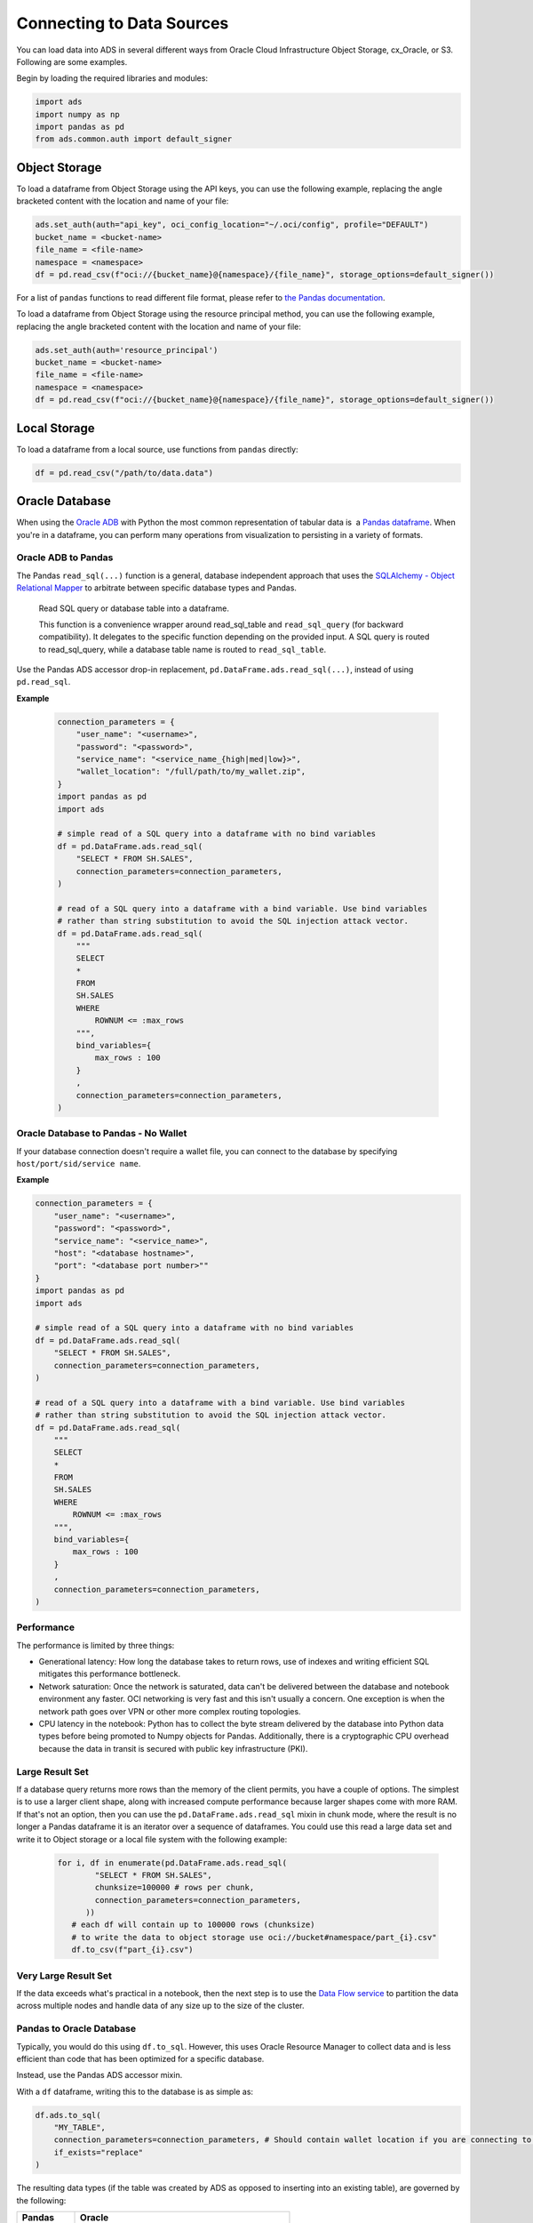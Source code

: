 Connecting to Data Sources
**************************

You can load data into ADS in several different ways from Oracle Cloud Infrastructure Object Storage, cx_Oracle, or S3.  Following are some examples.

Begin by loading the required libraries and modules:

.. code-block:: python3

    import ads
    import numpy as np
    import pandas as pd
    from ads.common.auth import default_signer

Object Storage
==============

To load a dataframe from Object Storage using the API keys, you can use the following example, replacing the angle bracketed content with the location and name of your file:

.. code-block:: python3

  ads.set_auth(auth="api_key", oci_config_location="~/.oci/config", profile="DEFAULT")
  bucket_name = <bucket-name>
  file_name = <file-name>
  namespace = <namespace>
  df = pd.read_csv(f"oci://{bucket_name}@{namespace}/{file_name}", storage_options=default_signer())

For a list of ``pandas`` functions to read different file format, please refer to `the Pandas documentation <https://pandas.pydata.org/pandas-docs/stable/user_guide/io.html>`_.

To load a dataframe from Object Storage using the resource principal method, you can use the following example, replacing the angle bracketed content with the location and name of your file:

.. code-block:: python3

  ads.set_auth(auth='resource_principal')
  bucket_name = <bucket-name>
  file_name = <file-name>
  namespace = <namespace>
  df = pd.read_csv(f"oci://{bucket_name}@{namespace}/{file_name}", storage_options=default_signer())

Local Storage
=============

To load a dataframe from a local source, use functions from ``pandas`` directly:

.. code-block:: python3

  df = pd.read_csv("/path/to/data.data")

Oracle Database
===============

.. image:: images/cx_Oracle.jpeg
  :height: 150
  :alt: cx_Oracle Logo

When using the `Oracle ADB <https://www.oracle.com/database/>`_ with Python the most common representation of tabular data is  a `Pandas dataframe <https://pandas.pydata.org/docs/reference/api/pandas.DataFrame.html>`_. When you're in a dataframe, you can perform many operations from visualization to persisting in a variety of formats.

Oracle ADB to Pandas
--------------------

The Pandas ``read_sql(...)`` function is a general, database independent approach that uses the `SQLAlchemy - Object Relational Mapper <https://www.sqlalchemy.org/>`_ to arbitrate between specific database types and Pandas.

..

   Read SQL query or database table into a dataframe.

   This function is a convenience wrapper around read_sql_table and ``read_sql_query`` (for backward compatibility). It delegates to the specific function depending on the provided input. A SQL query is routed to read_sql_query, while a database table name is routed to ``read_sql_table``.

Use the Pandas ADS accessor drop-in replacement, ``pd.DataFrame.ads.read_sql(...)``, instead of using ``pd.read_sql``.

**Example**

  .. code-block:: python3 

        connection_parameters = {
            "user_name": "<username>",
            "password": "<password>",
            "service_name": "<service_name_{high|med|low}>",
            "wallet_location": "/full/path/to/my_wallet.zip",
        }
        import pandas as pd
        import ads

        # simple read of a SQL query into a dataframe with no bind variables    
        df = pd.DataFrame.ads.read_sql(
            "SELECT * FROM SH.SALES",
            connection_parameters=connection_parameters,
        )

        # read of a SQL query into a dataframe with a bind variable. Use bind variables
        # rather than string substitution to avoid the SQL injection attack vector.
        df = pd.DataFrame.ads.read_sql(
            """
            SELECT
            *
            FROM
            SH.SALES
            WHERE
                ROWNUM <= :max_rows
            """,
            bind_variables={
                max_rows : 100
            }
            ,
            connection_parameters=connection_parameters,
        )

Oracle Database to Pandas - No Wallet
-------------------------------------

.. versionadded:: 2.5.6.

If your database connection doesn't require a wallet file, you can connect to the database by specifying ``host/port/sid/service name``.

**Example**

.. code-block:: python3 

        connection_parameters = {
            "user_name": "<username>",
            "password": "<password>",
            "service_name": "<service_name>",
            "host": "<database hostname>",
            "port": "<database port number>""
        }
        import pandas as pd
        import ads

        # simple read of a SQL query into a dataframe with no bind variables    
        df = pd.DataFrame.ads.read_sql(
            "SELECT * FROM SH.SALES",
            connection_parameters=connection_parameters,
        )

        # read of a SQL query into a dataframe with a bind variable. Use bind variables
        # rather than string substitution to avoid the SQL injection attack vector.
        df = pd.DataFrame.ads.read_sql(
            """
            SELECT
            *
            FROM
            SH.SALES
            WHERE
                ROWNUM <= :max_rows
            """,
            bind_variables={
                max_rows : 100
            }
            ,
            connection_parameters=connection_parameters,
        )

Performance
-----------

The performance is limited by three things:

* Generational latency: How long the database takes to return rows, use of indexes and writing efficient SQL mitigates this performance bottleneck.
* Network saturation: Once the network is saturated, data can't be delivered between the database and notebook environment any faster. OCI networking is very fast and this isn't usually a concern. One exception is when the network path goes over VPN or other more complex routing topologies.
* CPU latency in the notebook: Python has to collect the byte stream delivered by the database into Python data types before being promoted to Numpy objects for Pandas. Additionally, there is a cryptographic CPU overhead because the data in transit is secured with public key infrastructure (PKI).

Large Result Set
----------------

If a database query returns more rows than the memory of the client permits, you have a couple of options. The simplest is to use a larger client shape, along with increased compute performance because larger shapes come with more RAM. If that's not an option, then you can use the ``pd.DataFrame.ads.read_sql`` mixin in chunk mode, where the result is no longer a Pandas dataframe it is an iterator over a sequence of dataframes. You could use this read a large data set and write it to Object storage or a local file system with the following example:

  .. code-block:: python3 

       for i, df in enumerate(pd.DataFrame.ads.read_sql(
               "SELECT * FROM SH.SALES",
               chunksize=100000 # rows per chunk,
               connection_parameters=connection_parameters,
             ))
          # each df will contain up to 100000 rows (chunksize)
          # to write the data to object storage use oci://bucket#namespace/part_{i}.csv"
          df.to_csv(f"part_{i}.csv")

Very Large Result Set
---------------------

If the data exceeds what's practical in a notebook, then the next step is to use the `Data Flow service <https://www.oracle.com/big-data/data-flow/>`_ to partition the data across multiple nodes and handle data of any size up to the size of the cluster.
   
Pandas to Oracle Database
-------------------------

Typically, you would do this using ``df.to_sql``\. However, this uses Oracle Resource Manager to collect data and is less efficient than code that has been optimized for a specific database.

Instead, use the Pandas ADS accessor mixin.

With a ``df`` dataframe, writing this to the database is as simple as:

.. code-block:: python3

       df.ads.to_sql(
           "MY_TABLE",
           connection_parameters=connection_parameters, # Should contain wallet location if you are connecting to ADB
           if_exists="replace"
       )

The resulting data types (if the table was created by ADS as opposed to inserting into an existing table), are governed by the following:

.. list-table::
   :header-rows: 1

   * - Pandas
     - Oracle
   * - bool
     - NUMBER(1)
   * - int16
     - INTEGER
   * - int32
     - INTEGER
   * - int64
     - INTEGER
   * - float16
     - FLOAT
   * - float32
     - FLOAT
   * - float64
     - FLOAT
   * - datetime64
     - TIMESTAMP
   * - string
     - VARCHAR2 (Maximum length of the actual data.)


When a table is created, the length of any ``VARCHAR2`` column is computed from the longest string in the column. The ORM defaults to ``CLOB`` data, which is not correct or efficient. CLOBS are stored efficiently by the database, but the c API to query them works differently. The non-LOB columns are returned to the client through a cursor, but LOBs are handled differently resulting in an additional network fetch per row, per LOB column. ADS deals with this by creating the correct data type, and setting the correct ``VARCHAR2`` length.

MySQL
=====

.. versionadded:: 2.5.6.

To load a dataframe from a MySQL database, you must set ``engine=mysql`` in ``pd.DataFrame.ads.read_sql``.

**Example**

  .. code-block:: python3 

        connection_parameters = {
            "user_name": "<username>",
            "password": "<password>",
            "host": "<database hostname>",
            "port": "<database port number>",
            "database": "<database name>"
        }
        import pandas as pd
        import ads

        # simple read of a SQL query into a dataframe with no bind variables    
        df = pd.DataFrame.ads.read_sql(
            "SELECT * FROM EMPLOYEE",
            connection_parameters=connection_parameters,
            engine="mysql"
        )

        # read of a SQL query into a dataframe with a bind variable. Use bind variables
        # rather than string substitution to avoid the SQL injection attack vector.
        df = pd.DataFrame.ads.read_sql(
            """
            SELECT
            *
            FROM
            EMPLOYEE
            WHERE
                emp_no <= ?
            """,
            bind_variables=(1000,)
            ,
            connection_parameters=connection_parameters,
            engine="mysql"
        )

To save the dataframe ``df`` to MySQL, use ``df.ads.to_sql`` API with ``engine=mysql``

.. code-block:: python3

       df.ads.to_sql(
           "MY_TABLE",
           connection_parameters=connection_parameters,
           if_exists="replace",
           engine="mysql"
       )

The resulting data types (if the table was created by ADS as opposed to inserting into an existing table), are governed by the following:

.. list-table::
   :header-rows: 1

   * - Pandas
     - MySQL
   * - bool
     - NUMBER(1)
   * - int16
     - INTEGER
   * - int32
     - INTEGER
   * - int64
     - INTEGER
   * - float16
     - FLOAT
   * - float32
     - FLOAT
   * - float64
     - FLOAT
   * - datetime64
     - DATETIME (Format: *%Y-%m-%d %H:%M:%S*)
   * - string
     - VARCHAR (Maximum length of the actual data.)

BDS Hive
========

.. versionadded:: 2.6.1.

To load a dataframe from BDS Hive, set ``engine="hive"`` in ``pd.DataFrame.ads.read_sql``.

Connection Parameters
---------------------

**Work with BDS with Kerberos authentication**

If you are working with BDS that requires Kerberos authentication, you can follow :ref:`here <BDS Connect>` to get connection parameters required to connect with BDS, and then follow :ref:`here <secretbds>` to save the connection parameters as well as the files needed to configure the 
kerberos authentication into vault. The ``connection_parameters`` can be set as:

.. code-block:: python3

    connection_parameters = {
        "host": "<hive hostname>",
        "port": "<hive port number>",
    }

**Work with unsecure BDS**

If you are working with unsecure BDS, you can set ``connection_parameters`` as:

.. code-block:: python3

    connection_parameters = {
        "host": "<hive hostname>",
        "port": "<hive port number>",
        "auth_mechanism": "PLAIN" # for connection with unsecure BDS
    }

**Example**

.. code-block:: python3

    connection_parameters = {
        "host": "<database hostname>",
        "port": "<database port number>",
    }
    import pandas as pd
    import ads
    
    # simple read of a SQL query into a dataframe with no bind variables
    df = pd.DataFrame.ads.read_sql(
        "SELECT * FROM EMPLOYEE",
        connection_parameters=connection_parameters,
        engine="hive"
    )
    
    # read of a SQL query into a dataframe with a bind variable. Use bind variables
    # rather than string substitution to avoid the SQL injection attack vector.
    df = pd.DataFrame.ads.read_sql(
        """
        SELECT
        *
        FROM
        EMPLOYEE
        WHERE
            `emp_no` <= ?
        """,
        bind_variables=(1000,)
        ,
        connection_parameters=connection_parameters,
        engine="hive"
    )

To save the dataframe ``df`` to BDS Hive, use ``df.ads.to_sql`` API with ``engine="hive"``.

.. code-block:: python3

    df.ads.to_sql(
        "MY_TABLE",
        connection_parameters=connection_parameters,
        if_exists="replace",
        engine="hive"
    )

Partition
---------

You can create table with partition, and then use ``df.ads.to_sql`` API with ``engine="hive"``, ``if_exists="append"`` to insert data into the table.

.. code-block:: python3

    create_table_sql = f'''
                        CREATE TABLE {table_name} (col1_name datatype, ...)
                        partitioned by (col_name datatype, ...)
                        '''
    
    df.ads.to_sql(
        "MY_TABLE",
        connection_parameters=connection_parameters,
        if_exists="append",
        engine="hive"
    )

Large Dataframe
---------------

If the dataframe waiting to be uploaded has many rows, and the ``.to_sql()`` method is slow, you have other options. The simplest is
to use a larger client shape, along with increased compute performance because larger shapes come with more RAM. If that’s not an option, then you can follow these steps:

.. code-block:: python3

    # Step1: Save your df as csv
    df.to_csv(f"my_data.csv")
    
    # Step2: Upload the csv to hdfs
    hdfs_host = "<hdfs hostname>"
    hdfs_port = "<hdfs port number>"
    hdfs_config = {"host": hdfs_host, "port": hdfs_port, "protocol": "webhdfs"}
    fs = fsspec.filesystem(**hdfs_config)
    fs.upload(
        lpath="./my_data.csv",
        rpath="/user/hive/iris.csv"
    )
    
    # Step3: Create table
    sql = f"""
    CREATE TABLE IF NOT EXISTS {table_name} (col1_name datatype, ...)
    ROW FORMAT DELIMITED
    FIELDS TERMINATED BY ','
    STORED AS TEXTFILE
    """
    cursor.execute(sql)
    
    # Step4: Load data into Hive table from hdfs
    hdfs_path = "./my_data.csv"
    sql = f"LOAD DATA INPATH '{hdfs_path}' INTO TABLE {table_name}"
    cursor.execute(sql)

HTTP(S) Sources
===============

To load a dataframe from a remote web server source, use ``pandas`` directly and specify the URL of the data:

.. code-block:: python3

  df = pd.read_csv('https://example.com/path/to/data.csv')

Convert Pandas DataFrame to ``ADSDataset``
==========================================

To convert a Pandas dataframe to ``ADSDataset``, pass the ``pandas.DataFrame`` object directly into the ADS ``DatasetFactory.open`` method:

.. code-block:: python3

  import pandas as pd
  from ads.dataset.factory import DatasetFactory

  df = pd.read_csv('/path/some_data.csv) # load data with Pandas

  # use open...

  ds = DatasetFactory.open(df) # construct **ADS** Dataset from DataFrame

  # alternative form...

  ds = DatasetFactory.from_dataframe(df)

  # an example using Pandas to parse data on the clipboard as a CSV and construct an ADS Dataset object
  # this allows easily transfering data from an application like Microsoft Excel, Apple Numbers, etc.

  ds = DatasetFactory.from_dataframe(pd.read_clipboard())

  # use Pandas to query a SQL database:

  from sqlalchemy import create_engine
  engine = create_engine('dialect://user:pass@host:port/schema', echo=False)
  df = pd.read_sql_query('SELECT * FROM mytable', engine, index_col = 'ID')
  ds = DatasetFactory.from_dataframe(df)


Using ``PyArrow``
=================

ADS supports reading files into ``PyArrow`` dataset directly via ``ocifs``. ``ocifs`` is installed as ADS dependencies.

.. code-block:: python3

  import ocifs
  import pyarrow.dataset as ds
  bucket_name = <bucket_name>
  namespace = <namespace>
  path = <path>
  fs = ocifs.OCIFileSystem(**default_signer())
  ds = ds.dataset(f"{bucket_name}@{namespace}/{path}/", filesystem=fs)


